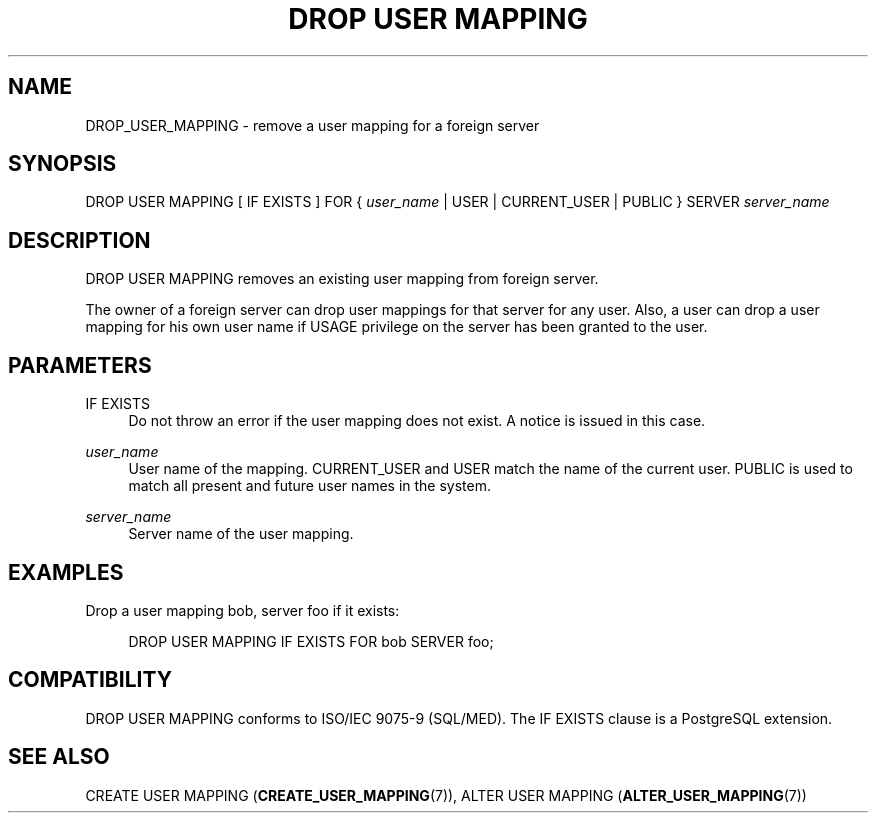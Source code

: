 '\" t
.\"     Title: DROP USER MAPPING
.\"    Author: The PostgreSQL Global Development Group
.\" Generator: DocBook XSL Stylesheets v1.79.1 <http://docbook.sf.net/>
.\"      Date: 2020-08-04
.\"    Manual: PostgreSQL 9.0.10 Documentation
.\"    Source: PostgreSQL 9.0.10
.\"  Language: English
.\"
.TH "DROP USER MAPPING" "7" "2020-08-04" "PostgreSQL 9.0.10" "PostgreSQL 9.0.10 Documentation"
.\" -----------------------------------------------------------------
.\" * Define some portability stuff
.\" -----------------------------------------------------------------
.\" ~~~~~~~~~~~~~~~~~~~~~~~~~~~~~~~~~~~~~~~~~~~~~~~~~~~~~~~~~~~~~~~~~
.\" http://bugs.debian.org/507673
.\" http://lists.gnu.org/archive/html/groff/2009-02/msg00013.html
.\" ~~~~~~~~~~~~~~~~~~~~~~~~~~~~~~~~~~~~~~~~~~~~~~~~~~~~~~~~~~~~~~~~~
.ie \n(.g .ds Aq \(aq
.el       .ds Aq '
.\" -----------------------------------------------------------------
.\" * set default formatting
.\" -----------------------------------------------------------------
.\" disable hyphenation
.nh
.\" disable justification (adjust text to left margin only)
.ad l
.\" -----------------------------------------------------------------
.\" * MAIN CONTENT STARTS HERE *
.\" -----------------------------------------------------------------
.SH "NAME"
DROP_USER_MAPPING \- remove a user mapping for a foreign server
.SH "SYNOPSIS"
.sp
.nf
DROP USER MAPPING [ IF EXISTS ] FOR { \fIuser_name\fR | USER | CURRENT_USER | PUBLIC } SERVER \fIserver_name\fR
.fi
.SH "DESCRIPTION"
.PP
DROP USER MAPPING
removes an existing user mapping from foreign server\&.
.PP
The owner of a foreign server can drop user mappings for that server for any user\&. Also, a user can drop a user mapping for his own user name if
USAGE
privilege on the server has been granted to the user\&.
.SH "PARAMETERS"
.PP
IF EXISTS
.RS 4
Do not throw an error if the user mapping does not exist\&. A notice is issued in this case\&.
.RE
.PP
\fIuser_name\fR
.RS 4
User name of the mapping\&.
CURRENT_USER
and
USER
match the name of the current user\&.
PUBLIC
is used to match all present and future user names in the system\&.
.RE
.PP
\fIserver_name\fR
.RS 4
Server name of the user mapping\&.
.RE
.SH "EXAMPLES"
.PP
Drop a user mapping
bob, server
foo
if it exists:
.sp
.if n \{\
.RS 4
.\}
.nf
DROP USER MAPPING IF EXISTS FOR bob SERVER foo;
.fi
.if n \{\
.RE
.\}
.SH "COMPATIBILITY"
.PP
DROP USER MAPPING
conforms to ISO/IEC 9075\-9 (SQL/MED)\&. The
IF EXISTS
clause is a
PostgreSQL
extension\&.
.SH "SEE ALSO"
CREATE USER MAPPING (\fBCREATE_USER_MAPPING\fR(7)), ALTER USER MAPPING (\fBALTER_USER_MAPPING\fR(7))

